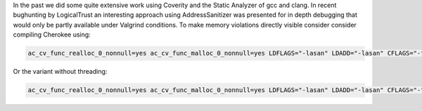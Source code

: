 In the past we did some quite extensive work using Coverity and the Static Analyzer of gcc and clang.
In recent bughunting by LogicalTrust an interesting approach using AddressSanitizer was presented for in depth debugging that would only be partly available under Valgrind conditions.
To make memory violations directly visible consider consider compiling Cherokee using:

.. code-block:: bash

   ac_cv_func_realloc_0_nonnull=yes ac_cv_func_malloc_0_nonnull=yes LDFLAGS="-lasan" LDADD="-lasan" CFLAGS="-fsanitize=address -ggdb -O0 -fprofile-arcs -ftest-coverage" ./configure --prefix=`pwd`/bin --enable-trace --enable-static-module=all --enable-static --enable-shared=no



Or the variant without threading:

.. code-block:: bash

   ac_cv_func_realloc_0_nonnull=yes ac_cv_func_malloc_0_nonnull=yes LDFLAGS="-lasan" LDADD="-lasan" CFLAGS="-fsanitize=address -ggdb -O0 -fprofile-arcs -ftest-coverage" ./configure --prefix=`pwd`/bin --enable-trace --enable-static-module=all --enable-static --enable-shared=no --disable-pthread
